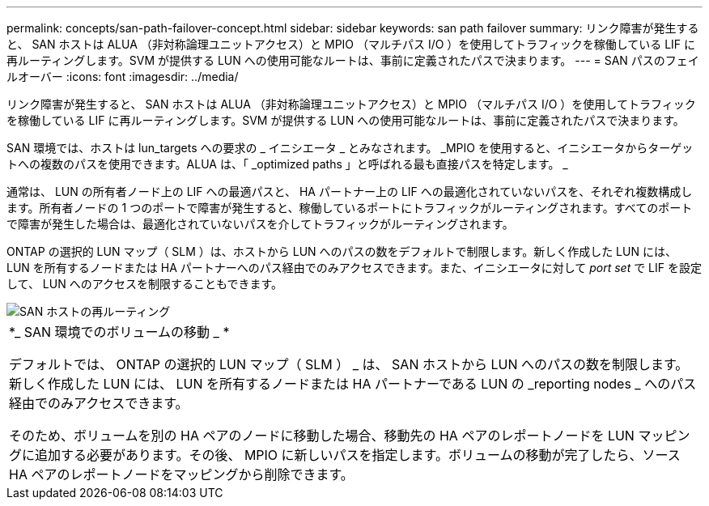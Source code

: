 ---
permalink: concepts/san-path-failover-concept.html 
sidebar: sidebar 
keywords: san path failover 
summary: リンク障害が発生すると、 SAN ホストは ALUA （非対称論理ユニットアクセス）と MPIO （マルチパス I/O ）を使用してトラフィックを稼働している LIF に再ルーティングします。SVM が提供する LUN への使用可能なルートは、事前に定義されたパスで決まります。 
---
= SAN パスのフェイルオーバー
:icons: font
:imagesdir: ../media/


[role="lead"]
リンク障害が発生すると、 SAN ホストは ALUA （非対称論理ユニットアクセス）と MPIO （マルチパス I/O ）を使用してトラフィックを稼働している LIF に再ルーティングします。SVM が提供する LUN への使用可能なルートは、事前に定義されたパスで決まります。

SAN 環境では、ホストは lun_targets への要求の _ イニシエータ _ とみなされます。 _MPIO を使用すると、イニシエータからターゲットへの複数のパスを使用できます。ALUA は、「 _optimized paths 」と呼ばれる最も直接パスを特定します。 _

通常は、 LUN の所有者ノード上の LIF への最適パスと、 HA パートナー上の LIF への最適化されていないパスを、それぞれ複数構成します。所有者ノードの 1 つのポートで障害が発生すると、稼働しているポートにトラフィックがルーティングされます。すべてのポートで障害が発生した場合は、最適化されていないパスを介してトラフィックがルーティングされます。

ONTAP の選択的 LUN マップ（ SLM ）は、ホストから LUN へのパスの数をデフォルトで制限します。新しく作成した LUN には、 LUN を所有するノードまたは HA パートナーへのパス経由でのみアクセスできます。また、イニシエータに対して _port set_ で LIF を設定して、 LUN へのアクセスを制限することもできます。

image::../media/san-host-rerouting.gif[SAN ホストの再ルーティング]

|===


 a| 
*_ SAN 環境でのボリュームの移動 _ *

デフォルトでは、 ONTAP の選択的 LUN マップ（ SLM ） _ は、 SAN ホストから LUN へのパスの数を制限します。新しく作成した LUN には、 LUN を所有するノードまたは HA パートナーである LUN の _reporting nodes _ へのパス経由でのみアクセスできます。

そのため、ボリュームを別の HA ペアのノードに移動した場合、移動先の HA ペアのレポートノードを LUN マッピングに追加する必要があります。その後、 MPIO に新しいパスを指定します。ボリュームの移動が完了したら、ソース HA ペアのレポートノードをマッピングから削除できます。

|===